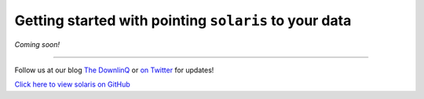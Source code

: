 Getting started with pointing ``solaris`` to your data
======================================================

*Coming soon!*


-------------


Follow us at our blog `The DownlinQ <https://medium.com/the-downlinq>`_ or
`on Twitter <https://twitter.com/cosmiqworks>`_ for updates!

`Click here to view solaris on GitHub <https://github.com/cosmiq/solaris>`_
